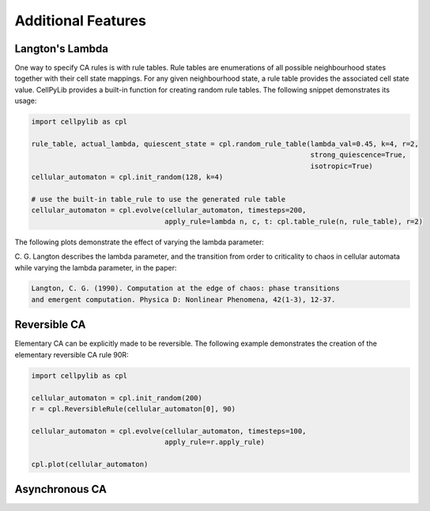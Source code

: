 Additional Features
-------------------

Langton's Lambda
~~~~~~~~~~~~~~~~

One way to specify CA rules is with rule tables. Rule tables are enumerations of all possible neighbourhood states
together with their cell state mappings. For any given neighbourhood state, a rule table provides the associated cell
state value. CellPyLib provides a built-in function for creating random rule tables. The following snippet demonstrates
its usage:

.. code-block::

    import cellpylib as cpl

    rule_table, actual_lambda, quiescent_state = cpl.random_rule_table(lambda_val=0.45, k=4, r=2,
                                                                       strong_quiescence=True,
                                                                       isotropic=True)
    cellular_automaton = cpl.init_random(128, k=4)

    # use the built-in table_rule to use the generated rule table
    cellular_automaton = cpl.evolve(cellular_automaton, timesteps=200,
                                    apply_rule=lambda n, c, t: cpl.table_rule(n, rule_table), r=2)

The following plots demonstrate the effect of varying the lambda parameter:

.. image:: _static/phase_transition.png
    :width: 650

C. G. Langton describes the lambda parameter, and the transition from order to criticality to chaos in cellular
automata while varying the lambda parameter, in the paper:

.. code-block:: text

    Langton, C. G. (1990). Computation at the edge of chaos: phase transitions
    and emergent computation. Physica D: Nonlinear Phenomena, 42(1-3), 12-37.

Reversible CA
~~~~~~~~~~~~~

Elementary CA can be explicitly made to be reversible. The following example demonstrates the creation of the
elementary reversible CA rule 90R:

.. code-block::

    import cellpylib as cpl

    cellular_automaton = cpl.init_random(200)
    r = cpl.ReversibleRule(cellular_automaton[0], 90)

    cellular_automaton = cpl.evolve(cellular_automaton, timesteps=100,
                                    apply_rule=r.apply_rule)

    cpl.plot(cellular_automaton)

.. image:: _static/rule90R.png
    :width: 400

Asynchronous CA
~~~~~~~~~~~~~~~
